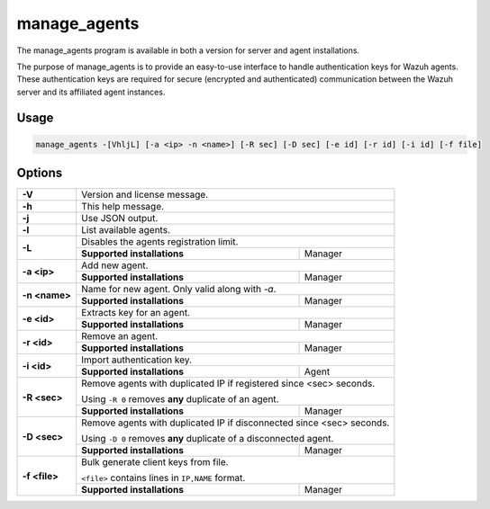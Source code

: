 .. Copyright (C) 2021 Wazuh, Inc.

.. _manage_agents:

manage_agents
=============

The manage_agents program is available in both a version for server and agent installations.

The purpose of manage_agents is to provide an easy-to-use interface to handle authentication
keys for Wazuh agents. These authentication keys are required for secure (encrypted and
authenticated) communication between the Wazuh server and its affiliated agent instances.

Usage
-----

.. code-block:: none

    manage_agents -[VhljL] [-a <ip> -n <name>] [-R sec] [-D sec] [-e id] [-r id] [-i id] [-f file]

Options
-------
+---------------+-----------------------------------------------------------------------+
| **-V**        | Version and license message.                                          |
+---------------+-----------------------------------------------------------------------+
| **-h**        | This help message.                                                    |
+---------------+-----------------------------------------------------------------------+
| **-j**        | Use JSON output.                                                      |
+---------------+-----------------------------------------------------------------------+
| **-l**        | List available agents.                                                |
+---------------+-----------------------------------------------------------------------+
| **-L**        | Disables the agents registration limit.                               |
|               +-----------------------------+-----------------------------------------+
|               | **Supported installations** | Manager                                 |
+---------------+-----------------------------+-----------------------------------------+
| **-a <ip>**   | Add new agent.                                                        |
|               +-----------------------------+-----------------------------------------+
|               | **Supported installations** | Manager                                 |
+---------------+-----------------------------+-----------------------------------------+
| **-n <name>** | Name for new agent. Only valid along with *-a*.                       |
|               +-----------------------------+-----------------------------------------+
|               | **Supported installations** | Manager                                 |
+---------------+-----------------------------+-----------------------------------------+
| **-e <id>**   | Extracts key for an agent.                                            |
|               +-----------------------------+-----------------------------------------+
|               | **Supported installations** | Manager                                 |
+---------------+-----------------------------+-----------------------------------------+
| **-r <id>**   | Remove an agent.                                                      |
|               +-----------------------------+-----------------------------------------+
|               | **Supported installations** | Manager                                 |
+---------------+-----------------------------+-----------------------------------------+
| **-i <id>**   | Import authentication key.                                            |
|               +-----------------------------+-----------------------------------------+
|               | **Supported installations** | Agent                                   |
+---------------+-----------------------------+-----------------------------------------+
| **-R <sec>**  | Remove agents with duplicated IP if registered since <sec> seconds.   |
|               |                                                                       |
|               | Using ``-R 0`` removes **any** duplicate of an agent.                 |
|               +-----------------------------+-----------------------------------------+
|               | **Supported installations** | Manager                                 |
+---------------+-----------------------------+-----------------------------------------+
| **-D <sec>**  | Remove agents with duplicated IP if disconnected since <sec> seconds. |
|               |                                                                       |
|               | Using ``-D 0`` removes **any** duplicate of a disconnected agent.     |
|               +-----------------------------+-----------------------------------------+
|               | **Supported installations** | Manager                                 |
+---------------+-----------------------------+-----------------------------------------+
| **-f <file>** | Bulk generate client keys from file.                                  |
|               |                                                                       |
|               | ``<file>`` contains lines in ``IP,NAME`` format.                      |
|               +-----------------------------+-----------------------------------------+
|               | **Supported installations** | Manager                                 |
+---------------+-----------------------------+-----------------------------------------+
